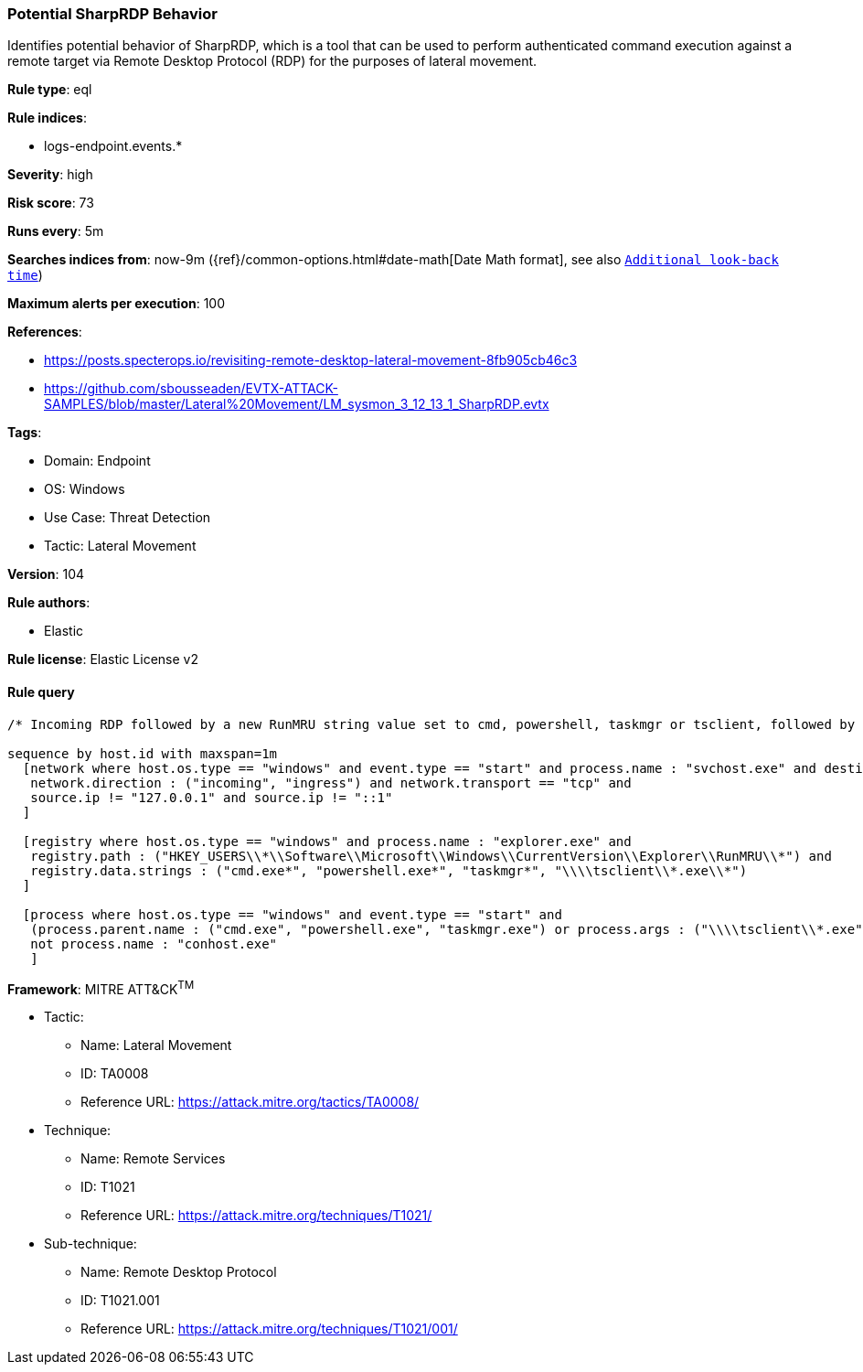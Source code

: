 [[prebuilt-rule-8-5-7-potential-sharprdp-behavior]]
=== Potential SharpRDP Behavior

Identifies potential behavior of SharpRDP, which is a tool that can be used to perform authenticated command execution against a remote target via Remote Desktop Protocol (RDP) for the purposes of lateral movement.

*Rule type*: eql

*Rule indices*: 

* logs-endpoint.events.*

*Severity*: high

*Risk score*: 73

*Runs every*: 5m

*Searches indices from*: now-9m ({ref}/common-options.html#date-math[Date Math format], see also <<rule-schedule, `Additional look-back time`>>)

*Maximum alerts per execution*: 100

*References*: 

* https://posts.specterops.io/revisiting-remote-desktop-lateral-movement-8fb905cb46c3
* https://github.com/sbousseaden/EVTX-ATTACK-SAMPLES/blob/master/Lateral%20Movement/LM_sysmon_3_12_13_1_SharpRDP.evtx

*Tags*: 

* Domain: Endpoint
* OS: Windows
* Use Case: Threat Detection
* Tactic: Lateral Movement

*Version*: 104

*Rule authors*: 

* Elastic

*Rule license*: Elastic License v2


==== Rule query


[source, js]
----------------------------------
/* Incoming RDP followed by a new RunMRU string value set to cmd, powershell, taskmgr or tsclient, followed by process execution within 1m */

sequence by host.id with maxspan=1m
  [network where host.os.type == "windows" and event.type == "start" and process.name : "svchost.exe" and destination.port == 3389 and
   network.direction : ("incoming", "ingress") and network.transport == "tcp" and
   source.ip != "127.0.0.1" and source.ip != "::1"
  ]

  [registry where host.os.type == "windows" and process.name : "explorer.exe" and
   registry.path : ("HKEY_USERS\\*\\Software\\Microsoft\\Windows\\CurrentVersion\\Explorer\\RunMRU\\*") and
   registry.data.strings : ("cmd.exe*", "powershell.exe*", "taskmgr*", "\\\\tsclient\\*.exe\\*")
  ]

  [process where host.os.type == "windows" and event.type == "start" and
   (process.parent.name : ("cmd.exe", "powershell.exe", "taskmgr.exe") or process.args : ("\\\\tsclient\\*.exe")) and
   not process.name : "conhost.exe"
   ]

----------------------------------

*Framework*: MITRE ATT&CK^TM^

* Tactic:
** Name: Lateral Movement
** ID: TA0008
** Reference URL: https://attack.mitre.org/tactics/TA0008/
* Technique:
** Name: Remote Services
** ID: T1021
** Reference URL: https://attack.mitre.org/techniques/T1021/
* Sub-technique:
** Name: Remote Desktop Protocol
** ID: T1021.001
** Reference URL: https://attack.mitre.org/techniques/T1021/001/
